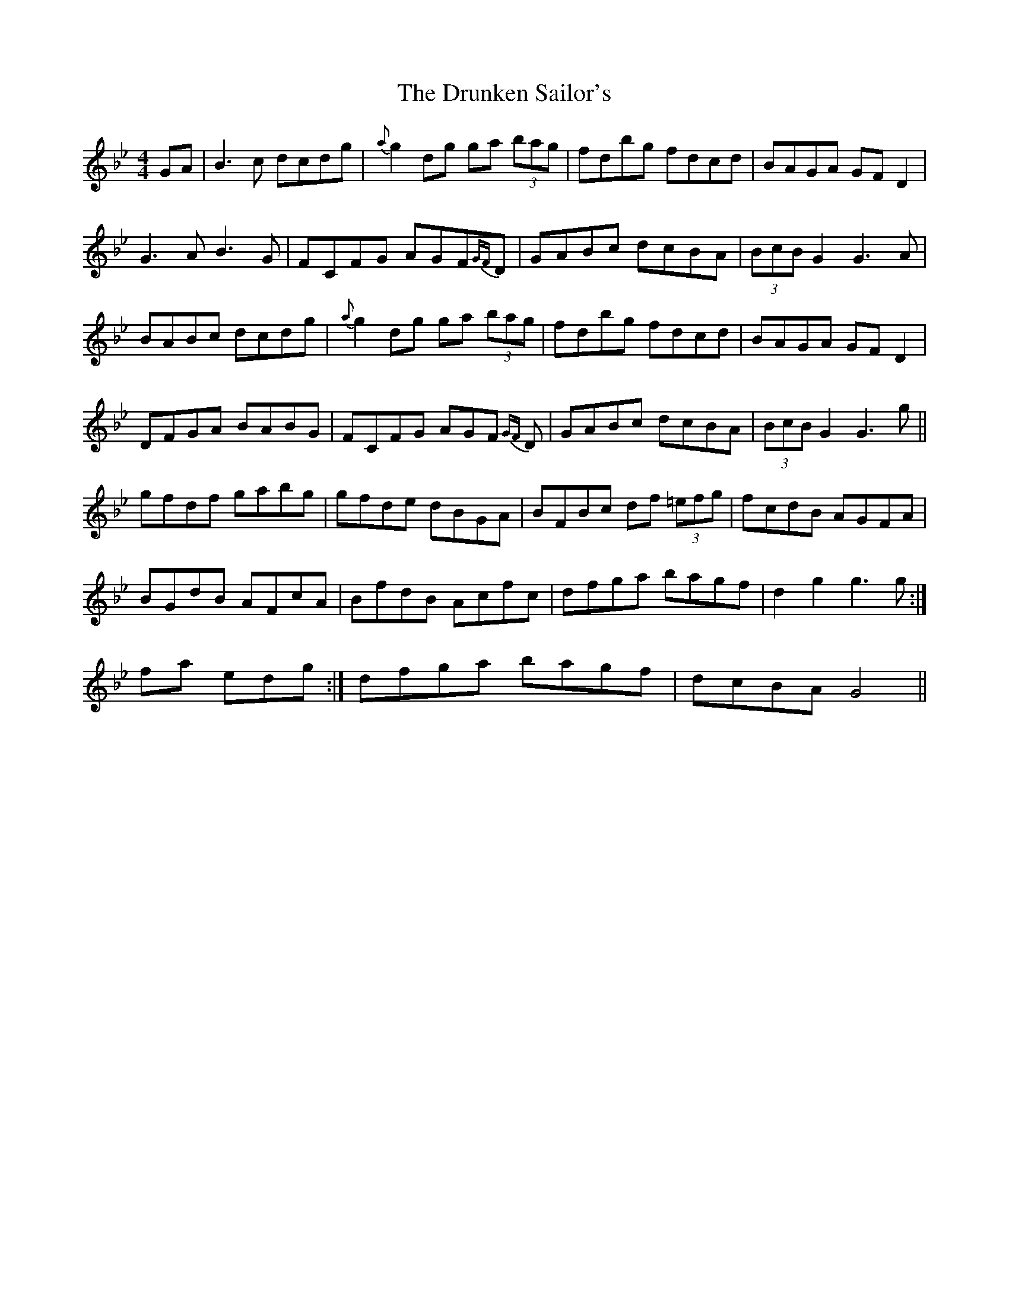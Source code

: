 X: 11001
T: Drunken Sailor's, The
R: hornpipe
M: 4/4
K: Gminor
GA|B3 c dcdg|{a}g2 dg ga (3bag|fdbg fdcd|BAGA GFD2|
G3 A B3G|FCFG AGF{GF}D|GABc dcBA|(3BcB G2 G3A|
BABc dcdg|{a}g2 dg ga (3bag|fdbg fdcd|BAGA GFD2|
DFGA BABG|FCFG AGF {GF}D|GABc dcBA|(3BcB G2 G3 g||
gfdf gabg|gfde dBGA|BFBc df (3=efg|fcdB AGFA|
BGdB AFcA|BfdB Acfc|dfga bagf|d2 g2 g3 g:|
final ending:|dfga bagf|dcBA G4||

